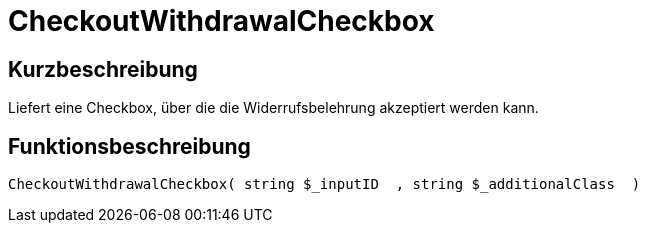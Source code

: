 = CheckoutWithdrawalCheckbox
:lang: de
// include::{includedir}/_header.adoc[]
:keywords: CheckoutWithdrawalCheckbox
:position: 10242

//  auto generated content Thu, 06 Jul 2017 00:09:11 +0200
== Kurzbeschreibung

Liefert eine Checkbox, über die die Widerrufsbelehrung akzeptiert werden kann.

== Funktionsbeschreibung

[source,plenty]
----

CheckoutWithdrawalCheckbox( string $_inputID  , string $_additionalClass  )

----

